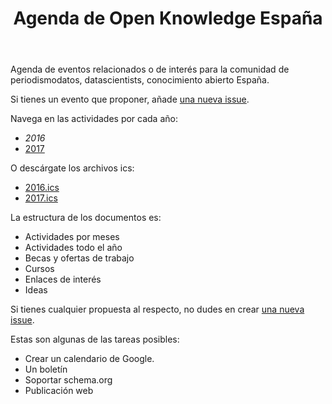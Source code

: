 #+BLOG: blog.infotics.es
#+CATEGORY: calendario, evento, periodismodatos, datajournalism 
#+TAGS: boletín, periodismodatos, tinyletter, 
#+DESCRIPTION: Calendario de eventos relacionados con el conocimiento abierto para 2016
#+TITLE: Agenda de Open Knowledge España
#+OPTIONS:  num:nil todo:nil pri:nil tags:nil ^:nil TeX:nil
Agenda de eventos relacionados o de interés para la comunidad de periodismodatos, datascientists, conocimiento abierto España.

Si tienes un evento que proponer, añade [[https://github.com/OKFN-Spain/agenda/issues/new][una nueva issue]].

Navega en las actividades por cada año:

- [[ https://github.com/OKFN-Spain/agenda/blob/master/2016.org][2016]]
- [[https://github.com/OKFN-Spain/agenda/blob/master/2017.org][2017]]

O descárgate los archivos ics:

- [[https://github.com/OKFN-Spain/agenda/blob/master/2016.ics][2016.ics]]
- [[https://github.com/OKFN-Spain/agenda/blob/master/2017.ics][2017.ics]]

La estructura de los documentos es:

- Actividades por meses
- Actividades todo el año
- Becas y ofertas de trabajo
- Cursos
- Enlaces de interés
- Ideas

Si tienes cualquier propuesta al respecto, no dudes en crear [[https://github.com/OKFN-Spain/agenda/issues/new][una nueva issue]].

Estas son algunas de las tareas posibles:

- Crear un calendario de Google.
- Un boletín
- Soportar schema.org
- Publicación web

#+TOC: headlines 2

